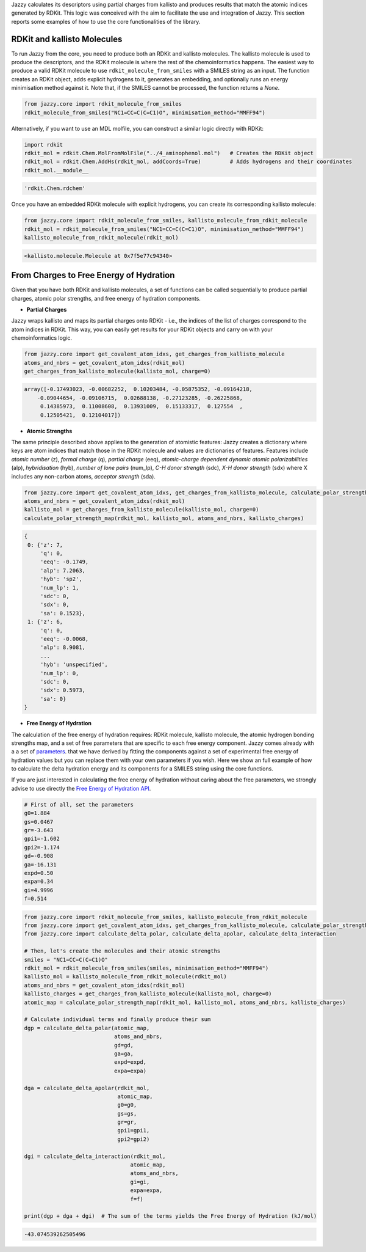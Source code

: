 Jazzy calculates its descriptors using partial charges from kallisto and produces results that match the atomic indices generated by RDKit. This logic was conceived with the aim to facilitate the use and integration of Jazzy. This section reports some examples of how to use the core functionalities of the library.

RDKit and kallisto Molecules
""""""""""""""""""""""""""""
To run Jazzy from the core, you need to produce both an RDKit and kallisto molecules. The kallisto molecule is used to produce the descriptors, and the RDKit molecule is where the rest of the chemoinformatics happens. The easiest way to produce a valid RDKit molecule to use ``rdkit_molecule_from_smiles`` with a SMILES string as an input. The function creates an RDKit object, adds explicit hydrogens to it, generates an embedding, and optionally runs an energy minimisation method against it. Note that, if the SMILES cannot be processed, the function returns a *None*.

.. code-block:: python

   from jazzy.core import rdkit_molecule_from_smiles
   rdkit_molecule_from_smiles("NC1=CC=C(C=C1)O", minimisation_method="MMFF94")

.. image:: _static/rdkit_molecule_from_smiles.png
   :width: 300
   :alt: rdkit_molecule_from_smiles

Alternatively, if you want to use an MDL molfile, you can construct a similar logic directly with RDKit:

.. code-block:: python

   import rdkit
   rdkit_mol = rdkit.Chem.MolFromMolFile("../4_aminophenol.mol")   # Creates the RDKit object
   rdkit_mol = rdkit.Chem.AddHs(rdkit_mol, addCoords=True)         # Adds hydrogens and their coordinates
   rdkit_mol.__module__

.. code-block:: python

   'rdkit.Chem.rdchem'

Once you have an embedded RDKit molecule with explicit hydrogens, you can create its corresponding kallisto molecule:

.. code-block:: python

   from jazzy.core import rdkit_molecule_from_smiles, kallisto_molecule_from_rdkit_molecule
   rdkit_mol = rdkit_molecule_from_smiles("NC1=CC=C(C=C1)O", minimisation_method="MMFF94")
   kallisto_molecule_from_rdkit_molecule(rdkit_mol)

.. code-block:: python

   <kallisto.molecule.Molecule at 0x7f5e77c94340>

From Charges to Free Energy of Hydration
""""""""""""""""""""""""""""""""""""""""

Given that you have both RDKit and kallisto molecules, a set of functions can be called sequentially to produce partial charges, atomic polar strengths, and free energy of hydration components.

* **Partial Charges**

Jazzy wraps kallisto and maps its partial charges onto RDKit - i.e., the indices of the list of charges correspond to the atom indices in RDKit. This way, you can easily get results for your RDKit objects and carry on with your chemoinformatics logic.

.. code-block:: python

   from jazzy.core import get_covalent_atom_idxs, get_charges_from_kallisto_molecule
   atoms_and_nbrs = get_covalent_atom_idxs(rdkit_mol)
   get_charges_from_kallisto_molecule(kallisto_mol, charge=0)

.. code-block:: python

   array([-0.17493023, -0.00682252,  0.10203484, -0.05875352, -0.09164218,
       -0.09044654, -0.09106715,  0.02688138, -0.27123285, -0.26225868,
        0.14385973,  0.11008608,  0.13931009,  0.15133317,  0.127554  ,
        0.12505421,  0.12104017])

* **Atomic Strengths**

The same principle described above applies to the generation of atomistic features: Jazzy creates a dictionary where keys are atom indices that match those in the RDKit molecule and values are dictionaries of features. Features include *atomic number* (z), *formal charge* (q), *partial charge* (eeq), *atomic-charge dependent dynamic atomic polarizabilities* (alp), *hybridisation* (hyb), *number of lone pairs* (num_lp), *C-H donor strength* (sdc), *X-H donor strength* (sdx) where X includes any non-carbon atoms, *acceptor strength* (sda).

.. code-block:: python

   from jazzy.core import get_covalent_atom_idxs, get_charges_from_kallisto_molecule, calculate_polar_strength_map
   atoms_and_nbrs = get_covalent_atom_idxs(rdkit_mol)
   kallisto_mol = get_charges_from_kallisto_molecule(kallisto_mol, charge=0)
   calculate_polar_strength_map(rdkit_mol, kallisto_mol, atoms_and_nbrs, kallisto_charges)

.. code-block:: python

   {
    0: {'z': 7,
        'q': 0,
        'eeq': -0.1749,
        'alp': 7.2063,
        'hyb': 'sp2',
        'num_lp': 1,
        'sdc': 0,
        'sdx': 0,
        'sa': 0.1523},
    1: {'z': 6,
        'q': 0,
        'eeq': -0.0068,
        'alp': 8.9081,
        ...
        'hyb': 'unspecified',
        'num_lp': 0,
        'sdc': 0,
        'sdx': 0.5973,
        'sa': 0}
   }

* **Free Energy of Hydration**

The calculation of the free energy of hydration requires: RDKit molecule, kallisto molecule, the atomic hydrogen bonding strengths map, and a set of free parameters that are specific to each free energy component. Jazzy comes already with a a set of `parameters`_. that we have derived by fitting the components against a set of experimental free energy of hydration values but you can replace them with your own parameters if you wish. Here we show an full example of how to calculate the delta hydration energy and its components for a SMILES string using the core functions.

If you are just interested in calculating the free energy of hydration without caring about the free parameters, we strongly advise to use directly the `Free Energy of Hydration API`_.

.. code-block:: python

   # First of all, set the parameters
   g0=1.884
   gs=0.0467
   gr=-3.643
   gpi1=-1.602
   gpi2=-1.174
   gd=-0.908
   ga=-16.131
   expd=0.50
   expa=0.34
   gi=4.9996
   f=0.514

.. code-block:: python

   from jazzy.core import rdkit_molecule_from_smiles, kallisto_molecule_from_rdkit_molecule
   from jazzy.core import get_covalent_atom_idxs, get_charges_from_kallisto_molecule, calculate_polar_strength_map
   from jazzy.core import calculate_delta_polar, calculate_delta_apolar, calculate_delta_interaction

   # Then, let's create the molecules and their atomic strengths
   smiles = "NC1=CC=C(C=C1)O"
   rdkit_mol = rdkit_molecule_from_smiles(smiles, minimisation_method="MMFF94")
   kallisto_mol = kallisto_molecule_from_rdkit_molecule(rdkit_mol)
   atoms_and_nbrs = get_covalent_atom_idxs(rdkit_mol)
   kallisto_charges = get_charges_from_kallisto_molecule(kallisto_mol, charge=0)
   atomic_map = calculate_polar_strength_map(rdkit_mol, kallisto_mol, atoms_and_nbrs, kallisto_charges)

   # Calculate individual terms and finally produce their sum
   dgp = calculate_delta_polar(atomic_map,
                               atoms_and_nbrs,
                               gd=gd,
                               ga=ga,
                               expd=expd,
                               expa=expa)

   dga = calculate_delta_apolar(rdkit_mol,
                                atomic_map,
                                g0=g0,
                                gs=gs,
                                gr=gr,
                                gpi1=gpi1,
                                gpi2=gpi2)

   dgi = calculate_delta_interaction(rdkit_mol,
                                    atomic_map,
                                    atoms_and_nbrs,
                                    gi=gi,
                                    expa=expa,
                                    f=f)

   print(dgp + dga + dgi)  # The sum of the terms yields the Free Energy of Hydration (kJ/mol)


.. code-block:: python

   -43.074539262505496

.. _parameters: https://github.com/AstraZeneca/jazzy/blob/master/src/jazzy/config.py
.. _Free Energy of Hydration API: https://jazzy.readthedocs.io/en/latest/cookbook.html#gibbs-free-energy-of-hydration
